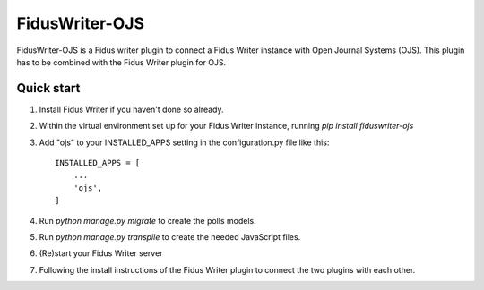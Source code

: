 =====
FidusWriter-OJS
=====

FidusWriter-OJS is a Fidus writer plugin to connect a Fidus Writer instance 
with Open Journal Systems (OJS). 
This plugin has to be combined with the Fidus Writer plugin for OJS.



Quick start
-----------

1. Install Fidus Writer if you haven't done so already.

2. Within the virtual environment set up for your Fidus Writer instance,
   running `pip install fiduswriter-ojs`

3. Add "ojs" to your INSTALLED_APPS setting in the configuration.py file 
   like this::

    INSTALLED_APPS = [
        ...
        'ojs',
    ]


4. Run `python manage.py migrate` to create the polls models.

5. Run `python manage.py transpile` to create the needed JavaScript files.

6. (Re)start your Fidus Writer server

7. Following the install instructions of the Fidus Writer plugin to connect 
   the two plugins with each other.
